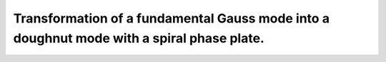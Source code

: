.. Index::
    Doughnut laser mode
    Spiral phase plate

Transformation of a fundamental Gauss mode into a doughnut mode with a spiral phase plate.
------------------------------------------------------------------------------------------

.. plot:: ./Examples/Laser/Spiral_phase_plate.py
